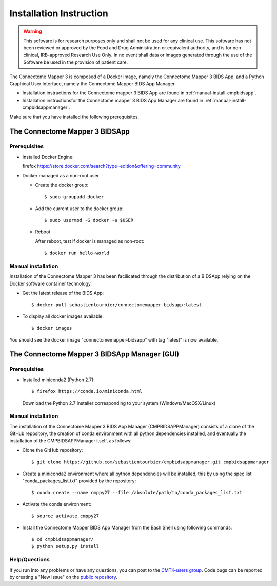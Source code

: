 ************************
Installation Instruction
************************

.. warning:: This software is for research purposes only and shall not be used for
             any clinical use. This software has not been reviewed or approved by
             the Food and Drug Administration or equivalent authority, and is for
             non-clinical, IRB-approved Research Use Only. In no event shall data
             or images generated through the use of the Software be used in the
             provision of patient care.


The Connectome Mapper 3 is composed of a Docker image, namely the Connectome Mapper 3 BIDS App, and a Python Graphical User Interface, namely the Connectome Mapper BIDS App Manager.

* Installation instructions for the Connectome mapper 3 BIDS App are found in :ref:`manual-install-cmpbidsapp`.
* Installation instructionsfor the Connectome mapper 3 BIDS App Manager are found in :ref:`manual-install-cmpbidsappmanager`.

..
	The steps to add the NeuroDebian repository are explained here::

		firefox http://neuro.debian.net/

Make sure that you have installed the following prerequisites.

The Connectome Mapper 3 BIDSApp
===============================

Prerequisites
-------------

* Installed Docker Engine::

  firefox https://store.docker.com/search?type=edition&offering=community


* Docker managed as a non-root user

  * Create the docker group::

    $ sudo groupadd docker

  * Add the current user to the docker group::

    $ sudo usermod -G docker -a $USER

  * Reboot

    After reboot, test if docker is managed as non-root::

      $ docker run hello-world


.. _manual-install-cmpbidsapp:

Manual installation
---------------------------------------

Installation of the Connectome Mapper 3 has been facilicated through the distribution of a BIDSApp relying on the Docker software container technology.

* Get the latest release of the BIDS App::

  $ docker pull sebastientourbier/connectomemapper-bidsapp:latest

* To display all docker images available::

  $ docker images

You should see the docker image "connectomemapper-bidsapp" with tag "latest" is now available.


The Connectome Mapper 3 BIDSApp Manager (GUI)
===============================

Prerequisites
-------------

* Installed miniconda2 (Python 2.7)::

  $ firefox https://conda.io/miniconda.html

  Download the Python 2.7 installer corresponding to your system (Windows/MacOSX/Linux)


.. _manual-install-cmpbidsappmanager:

Manual installation
---------------------------------------
The installation of the Connectome Mapper 3 BIDS App Manager (CMPBIDSAPPManager) consists of a clone of the GitHub repository, the creation of conda environment with all python dependencies installed, and eventually the installation of the CMPBIDSAPPManager itself, as follows:

* Clone the GitHub repository::

  $ git clone https://github.com/sebastientourbier/cmpbidsappmanager.git cmpbidsappmanager

* Create a miniconda2 environment where all python dependencies will be installed, this by using the spec list "conda_packages_list.txt" provided by the repository::

	$ conda create --name cmppy27 --file /absolute/path/to/conda_packages_list.txt

* Activate the conda environment::

  $ source activate cmppy27

* Install the Connectome Mapper BIDS App Manager from the Bash Shell using following commands::

	$ cd cmpbidsappmanager/
	$ python setup.py install

Help/Questions
--------------

If you run into any problems or have any questions, you can post to the `CMTK-users group <http://groups.google.com/group/cmtk-users>`_. Code bugs can be reported by creating a "New Issue" on the `public repository <https://github.com/LTS5/cmp/issues>`_.
